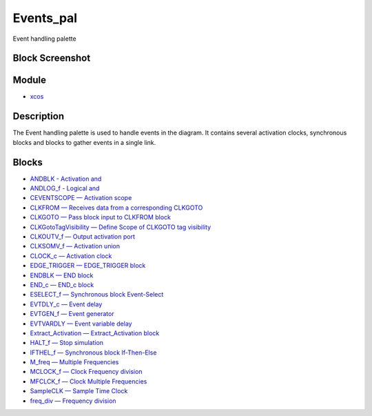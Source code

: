 


Events_pal
==========

Event handling palette



Block Screenshot
~~~~~~~~~~~~~~~~





Module
~~~~~~


+ `xcos`_




Description
~~~~~~~~~~~

The Event handling palette is used to handle events in the diagram. It
contains several activation clocks, synchronous blocks and blocks to
gather events in a single link.



Blocks
~~~~~~


+ `ANDBLK - Activation and`_
+ `ANDLOG_f - Logical and`_
+ `CEVENTSCOPE — Activation scope`_
+ `CLKFROM — Receives data from a corresponding CLKGOTO`_
+ `CLKGOTO — Pass block input to CLKFROM block`_
+ `CLKGotoTagVisibility — Define Scope of CLKGOTO tag visibility`_
+ `CLKOUTV_f — Output activation port`_
+ `CLKSOMV_f — Activation union`_
+ `CLOCK_c — Activation clock`_
+ `EDGE_TRIGGER — EDGE_TRIGGER block`_
+ `ENDBLK — END block`_
+ `END_c — END_c block`_
+ `ESELECT_f — Synchronous block Event-Select`_
+ `EVTDLY_c — Event delay`_
+ `EVTGEN_f — Event generator`_
+ `EVTVARDLY — Event variable delay`_
+ `Extract_Activation — Extract_Activation block`_
+ `HALT_f — Stop simulation`_
+ `IFTHEL_f — Synchronous block If-Then-Else`_
+ `M_freq — Multiple Frequencies`_
+ `MCLOCK_f — Clock Frequency division`_
+ `MFCLCK_f — Clock Multiple Frequencies`_
+ `SampleCLK — Sample Time Clock`_
+ `freq_div — Frequency division`_


.. _EDGE_TRIGGER —  EDGE_TRIGGER block: EDGE_TRIGGER.html
.. _CLOCK_c — Activation clock: CLOCK_c.html
.. _xcos: xcos.html
.. _IFTHEL_f — Synchronous block
            If-Then-Else: IFTHEL_f.html
.. _freq_div — Frequency division: freq_div.html
.. _ESELECT_f — Synchronous block
            Event-Select: ESELECT_f.html
.. _EVTVARDLY — Event variable delay: EVTVARDLY.html
.. _CLKSOMV_f — Activation union: CLKSOMV_f.html
.. _HALT_f — Stop simulation: HALT_f.html
.. _ANDBLK - Activation and: ANDBLK.html
.. _ANDLOG_f - Logical and: ANDLOG_f.html
.. _M_freq — Multiple Frequencies: M_freq.html
.. _CLKGotoTagVisibility — Define
            Scope of CLKGOTO tag visibility: CLKGotoTagVisibility.html
.. _MCLOCK_f — Clock Frequency division: MCLOCK_f.html
.. _CLKOUTV_f — Output activation port: CLKOUTV_f.html
.. _CLKGOTO — Pass block input to CLKFROM
            block: CLKGOTO.html
.. _MFCLCK_f — Clock Multiple Frequencies: MFCLCK_f.html
.. _CEVENTSCOPE — Activation scope: CEVENTSCOPE.html
.. _Extract_Activation — Extract_Activation block: Extract_Activation.html
.. _EVTGEN_f — Event generator: EVTGEN_f.html
.. _EVTDLY_c — Event delay: EVTDLY_c.html
.. _SampleCLK — Sample Time Clock: SampleCLK.html
.. _CLKFROM — Receives data from a corresponding
            CLKGOTO: CLKFROM.html
.. _ENDBLK —  END block: ENDBLK.html
.. _END_c —  END_c block: END_c.html


